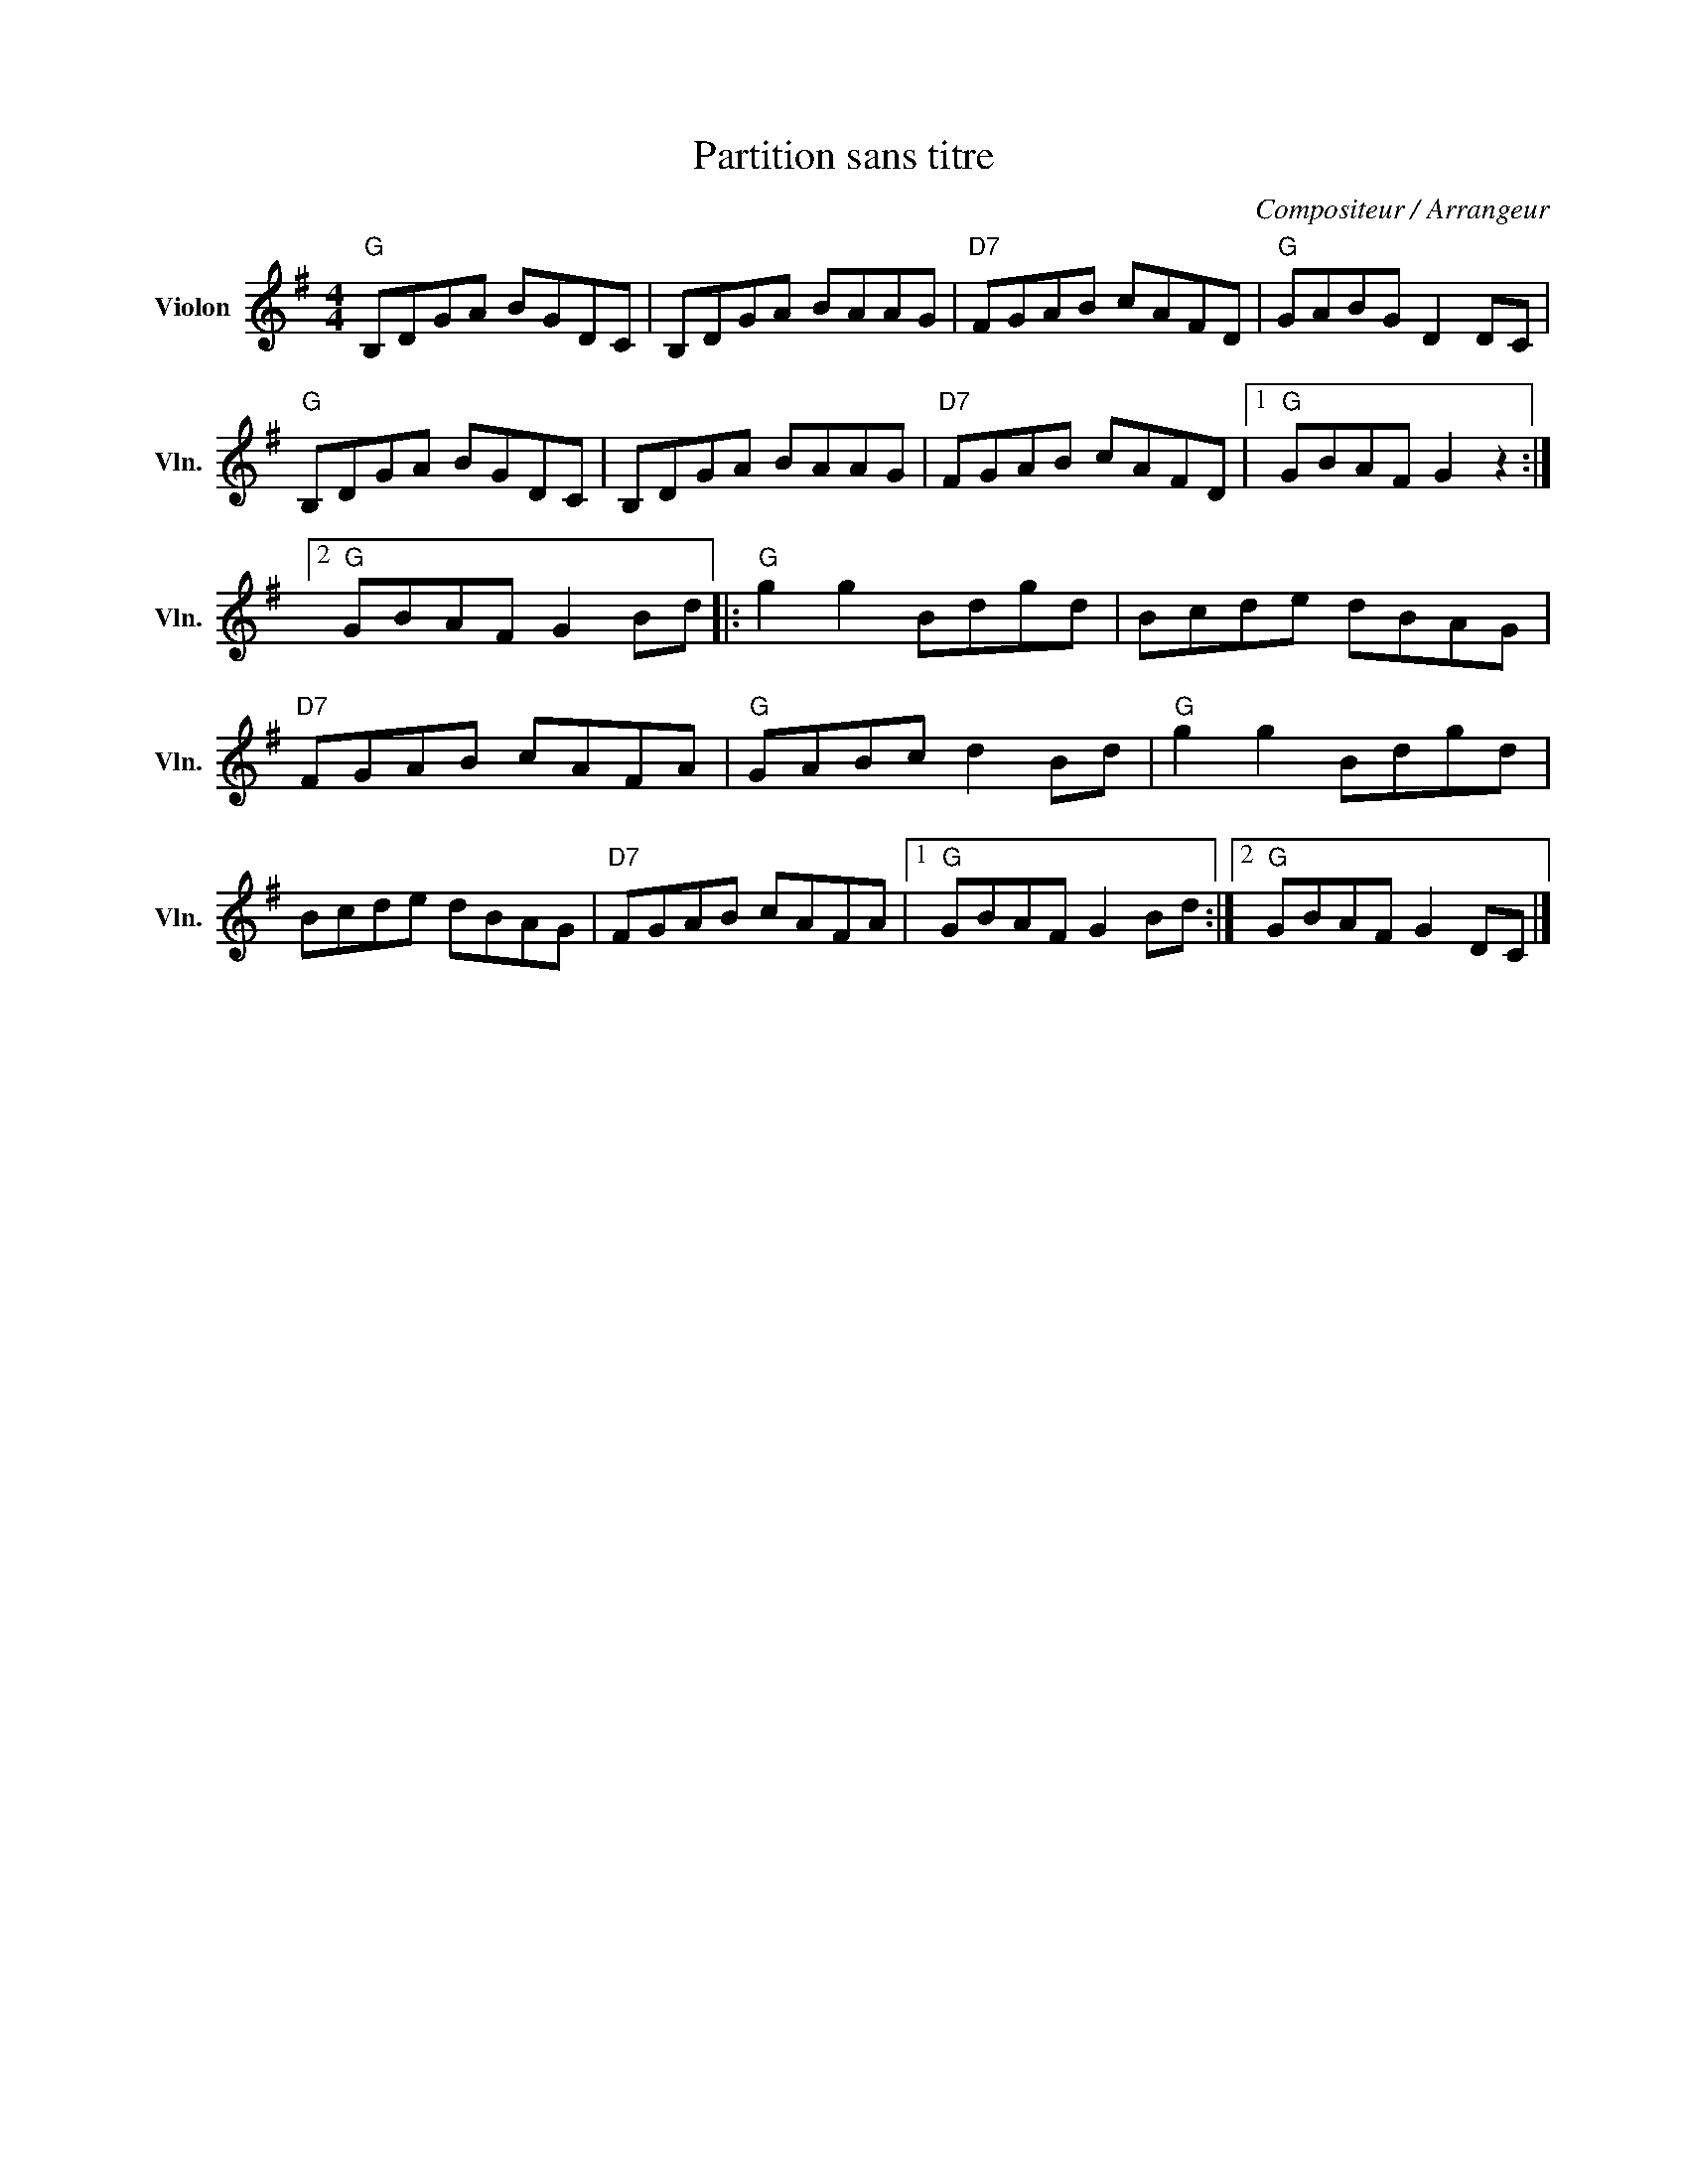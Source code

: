 X:1
T:Partition sans titre
C:Compositeur / Arrangeur
L:1/8
M:4/4
I:linebreak $
K:G
V:1 treble nm="Violon" snm="Vln."
V:1
"G" B,DGA BGDC | B,DGA BAAG |"D7" FGAB cAFD |"G" GABG D2 DC |"G" B,DGA BGDC | B,DGA BAAG | %6
"D7" FGAB cAFD |1"G" GBAF G2 z2 :|2"G" GBAF G2 Bd |:"G" g2 g2 Bdgd | Bcde dBAG |"D7" FGAB cAFA | %12
"G" GABc d2 Bd |"G" g2 g2 Bdgd | Bcde dBAG |"D7" FGAB cAFA |1"G" GBAF G2 Bd :|2"G" GBAF G2 DC |] %18
